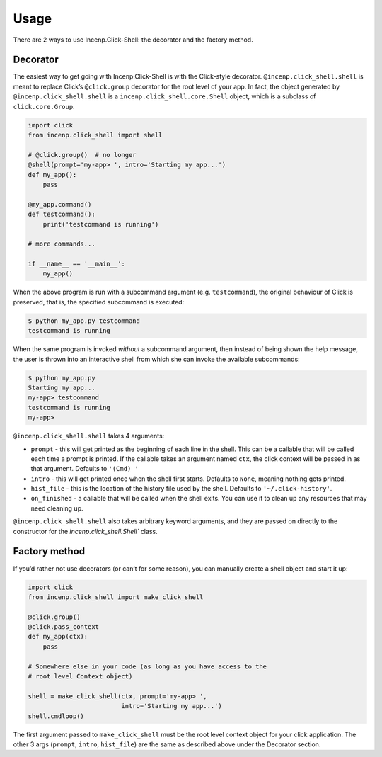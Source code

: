 Usage
=====

There are 2 ways to use Incenp.Click-Shell: the decorator and the
factory method.


Decorator
---------

The easiest way to get going with Incenp.Click-Shell is with the
Click-style decorator. ``@incenp.click_shell.shell`` is meant to replace
Click’s ``@click.group`` decorator for the root level of your app. In
fact, the object generated by ``@incenp.click_shell.shell`` is a
``incenp.click_shell.core.Shell`` object, which is a subclass of
``click.core.Group``.

.. code-block:: python

    import click
    from incenp.click_shell import shell

    # @click.group()  # no longer
    @shell(prompt='my-app> ', intro='Starting my app...')
    def my_app():
        pass

    @my_app.command()
    def testcommand():
        print('testcommand is running')

    # more commands...

    if __name__ == '__main__':
        my_app()


When the above program is run with a subcommand argument (e.g.
``testcommand``), the original behaviour of Click is preserved, that is,
the specified subcommand is executed:

.. code-block:: console

   $ python my_app.py testcommand
   testcommand is running
   
When the same program is invoked *without* a subcommand argument, then
instead of being shown the help message, the user is thrown into an
interactive shell from which she can invoke the available subcommands:

.. code-block:: console

   $ python my_app.py
   Starting my app...
   my-app> testcommand
   testcommand is running
   my-app>


``@incenp.click_shell.shell`` takes 4 arguments:

- ``prompt`` - this will get printed as the beginning of each line in
  the shell. This can be a callable that will be called each time a
  prompt is printed. If the callable takes an argument named ``ctx``,
  the click context will be passed in as that argument. Defaults to
  ``'(Cmd) '``
- ``intro`` - this will get printed once when the shell first starts.
  Defaults to ``None``, meaning nothing gets printed.
- ``hist_file`` - this is the location of the history file used by the
  shell. Defaults to ``'~/.click-history'``.
- ``on_finished`` - a callable that will be called when the shell exits.
  You can use it to clean up any resources that may need cleaning up.

``@incenp.click_shell.shell`` also takes arbitrary keyword arguments,
and they are passed on directly to the constructor for the
`incenp.click_shell.Shell`` class.


Factory method
--------------

If you’d rather not use decorators (or can’t for some reason), you can
manually create a shell object and start it up:


.. code-block:: python

    import click
    from incenp.click_shell import make_click_shell

    @click.group()
    @click.pass_context
    def my_app(ctx):
        pass

    # Somewhere else in your code (as long as you have access to the
    # root level Context object)

    shell = make_click_shell(ctx, prompt='my-app> ',
                             intro='Starting my app...')
    shell.cmdloop()


The first argument passed to ``make_click_shell`` must be the root level
context object for your click application. The other 3 args (``prompt``,
``intro``, ``hist_file``) are the same as described above under the
Decorator section.
